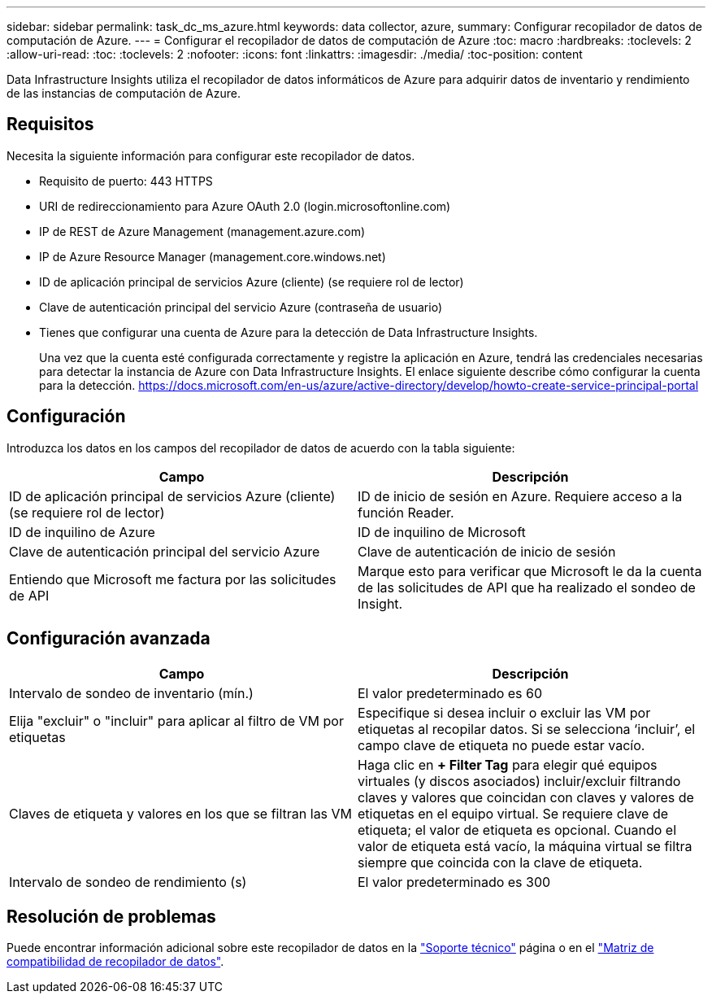 ---
sidebar: sidebar 
permalink: task_dc_ms_azure.html 
keywords: data collector, azure, 
summary: Configurar recopilador de datos de computación de Azure. 
---
= Configurar el recopilador de datos de computación de Azure
:toc: macro
:hardbreaks:
:toclevels: 2
:allow-uri-read: 
:toc: 
:toclevels: 2
:nofooter: 
:icons: font
:linkattrs: 
:imagesdir: ./media/
:toc-position: content


[role="lead"]
Data Infrastructure Insights utiliza el recopilador de datos informáticos de Azure para adquirir datos de inventario y rendimiento de las instancias de computación de Azure.



== Requisitos

Necesita la siguiente información para configurar este recopilador de datos.

* Requisito de puerto: 443 HTTPS
* URI de redireccionamiento para Azure OAuth 2.0 (login.microsoftonline.com)
* IP de REST de Azure Management (management.azure.com)
* IP de Azure Resource Manager (management.core.windows.net)
* ID de aplicación principal de servicios Azure (cliente) (se requiere rol de lector)
* Clave de autenticación principal del servicio Azure (contraseña de usuario)
* Tienes que configurar una cuenta de Azure para la detección de Data Infrastructure Insights.
+
Una vez que la cuenta esté configurada correctamente y registre la aplicación en Azure, tendrá las credenciales necesarias para detectar la instancia de Azure con Data Infrastructure Insights. El enlace siguiente describe cómo configurar la cuenta para la detección. https://docs.microsoft.com/en-us/azure/active-directory/develop/howto-create-service-principal-portal[]





== Configuración

Introduzca los datos en los campos del recopilador de datos de acuerdo con la tabla siguiente:

[cols="2*"]
|===
| Campo | Descripción 


| ID de aplicación principal de servicios Azure (cliente) (se requiere rol de lector) | ID de inicio de sesión en Azure. Requiere acceso a la función Reader. 


| ID de inquilino de Azure | ID de inquilino de Microsoft 


| Clave de autenticación principal del servicio Azure | Clave de autenticación de inicio de sesión 


| Entiendo que Microsoft me factura por las solicitudes de API | Marque esto para verificar que Microsoft le da la cuenta de las solicitudes de API que ha realizado el sondeo de Insight. 
|===


== Configuración avanzada

[cols="2*"]
|===
| Campo | Descripción 


| Intervalo de sondeo de inventario (mín.) | El valor predeterminado es 60 


| Elija "excluir" o "incluir" para aplicar al filtro de VM por etiquetas | Especifique si desea incluir o excluir las VM por etiquetas al recopilar datos. Si se selecciona ‘incluir’, el campo clave de etiqueta no puede estar vacío. 


| Claves de etiqueta y valores en los que se filtran las VM | Haga clic en *+ Filter Tag* para elegir qué equipos virtuales (y discos asociados) incluir/excluir filtrando claves y valores que coincidan con claves y valores de etiquetas en el equipo virtual. Se requiere clave de etiqueta; el valor de etiqueta es opcional. Cuando el valor de etiqueta está vacío, la máquina virtual se filtra siempre que coincida con la clave de etiqueta. 


| Intervalo de sondeo de rendimiento (s) | El valor predeterminado es 300 
|===


== Resolución de problemas

Puede encontrar información adicional sobre este recopilador de datos en la link:concept_requesting_support.html["Soporte técnico"] página o en el link:reference_data_collector_support_matrix.html["Matriz de compatibilidad de recopilador de datos"].
